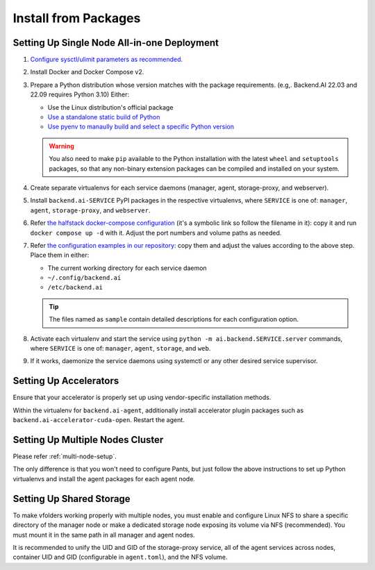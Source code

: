 Install from Packages
=====================

Setting Up Single Node All-in-one Deployment
--------------------------------------------

1. `Configure sysctl/ulimit parameters as recommended. <https://github.com/lablup/backend.ai/blob/main/src/ai/backend/manager/README.md#kernelsystem-configuration>`_

2. Install Docker and Docker Compose v2.

3. Prepare a Python distribution whose version matches with the package requirements. (e.g,. Backend.AI 22.03 and 22.09 requires Python 3.10) Either:

   - Use the Linux distribution's official package

   - `Use a standalone static build of Python <https://github.com/indygreg/python-build-standalone/releases>`_

   - `Use pyenv to manaully build and select a specific Python version <https://github.com/pyenv/pyenv>`_

   .. warning::

      You also need to make ``pip`` available to the Python installation with the latest ``wheel`` and ``setuptools`` packages, so that any non-binary extension packages can be compiled and installed on your system.

4. Create separate virtualenvs for each service daemons (manager, agent, storage-proxy, and webserver).

5. Install ``backend.ai-SERVICE`` PyPI packages in the respective virtualenvs, where ``SERVICE`` is one of: ``manager``, ``agent``, ``storage-proxy``, and ``webserver``.

6. Refer `the halfstack docker-compose configuration <https://github.com/lablup/backend.ai/blob/main/docker-compose.halfstack-main.yml>`_ (it's a symbolic link so follow the filename in it): copy it and run ``docker compose up -d`` with it.  Adjust the port numbers and volume paths as needed.

7. Refer `the configuration examples in our repository <https://github.com/lablup/backend.ai/tree/main/configs>`_: copy them and adjust the values according to the above step. Place them in either:

   - The current working directory for each service daemon

   - ``~/.config/backend.ai``

   - ``/etc/backend.ai``

   .. tip::

      The files named as ``sample`` contain detailed descriptions for each configuration option.

8. Activate each virtualenv and start the service using ``python -m ai.backend.SERVICE.server`` commands, where ``SERVICE`` is one of: ``manager``, ``agent``, ``storage``, and ``web``.

9. If it works, daemonize the service daemons using systemctl or any other desired service supervisor.

Setting Up Accelerators
-----------------------

Ensure that your accelerator is properly set up using vendor-specific installation methods.

Within the virtualenv for ``backend.ai-agent``, additionally install accelerator plugin packages such as ``backend.ai-accelerator-cuda-open``.  Restart the agent.

Setting Up Multiple Nodes Cluster
---------------------------------

Please refer :ref:`multi-node-setup`.

The only difference is that you won't need to configure Pants, but just follow the above instructions to set up Python virtualenvs and install the agent packages for each agent node.

Setting Up Shared Storage
-------------------------

To make vfolders working properly with multiple nodes, you must enable and configure Linux NFS to share a specific directory of the manager node or make a dedicated storage node exposing its volume via NFS (recommended).  You must mount it in the same path in all manager and agent nodes.

It is recommended to unify the UID and GID of the storage-proxy service, all of the agent services across nodes, container UID and GID (configurable in ``agent.toml``), and the NFS volume.
